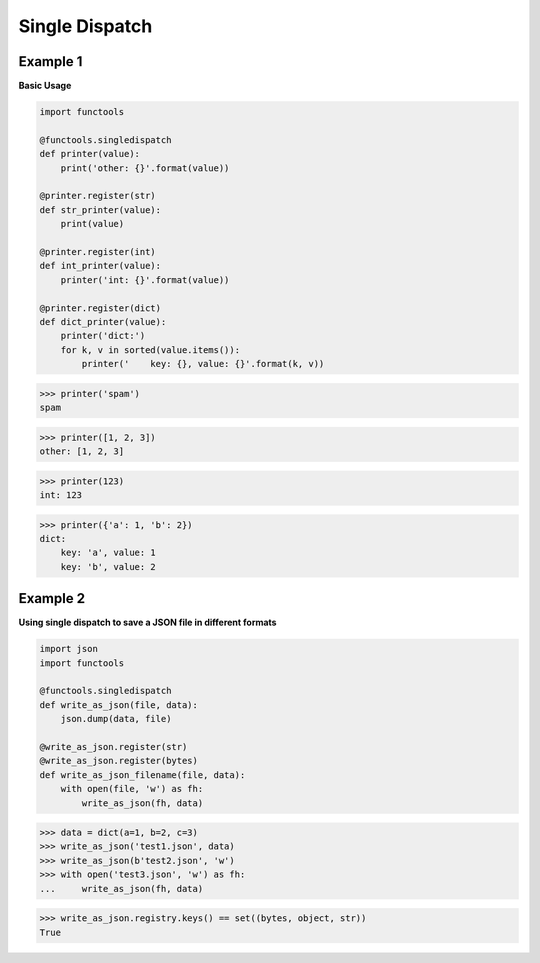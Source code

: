 Single Dispatch
################

Example 1
---------

**Basic Usage**

.. code-block:: python

    import functools

    @functools.singledispatch
    def printer(value):
        print('other: {}'.format(value))

    @printer.register(str)
    def str_printer(value):
        print(value)

    @printer.register(int)
    def int_printer(value):
        printer('int: {}'.format(value))

    @printer.register(dict)
    def dict_printer(value):
        printer('dict:')
        for k, v in sorted(value.items()):
            printer('    key: {}, value: {}'.format(k, v))


>>> printer('spam')
spam

>>> printer([1, 2, 3])
other: [1, 2, 3]

>>> printer(123)
int: 123

>>> printer({'a': 1, 'b': 2})
dict:
    key: 'a', value: 1
    key: 'b', value: 2

Example 2
----------

**Using single dispatch to save a JSON file
in different formats**

.. code-block:: python
    
    import json
    import functools

    @functools.singledispatch
    def write_as_json(file, data):
        json.dump(data, file)

    @write_as_json.register(str)
    @write_as_json.register(bytes)
    def write_as_json_filename(file, data):
        with open(file, 'w') as fh:
            write_as_json(fh, data)


>>> data = dict(a=1, b=2, c=3)
>>> write_as_json('test1.json', data)
>>> write_as_json(b'test2.json', 'w')
>>> with open('test3.json', 'w') as fh: 
...     write_as_json(fh, data)

>>> write_as_json.registry.keys() == set((bytes, object, str))
True
